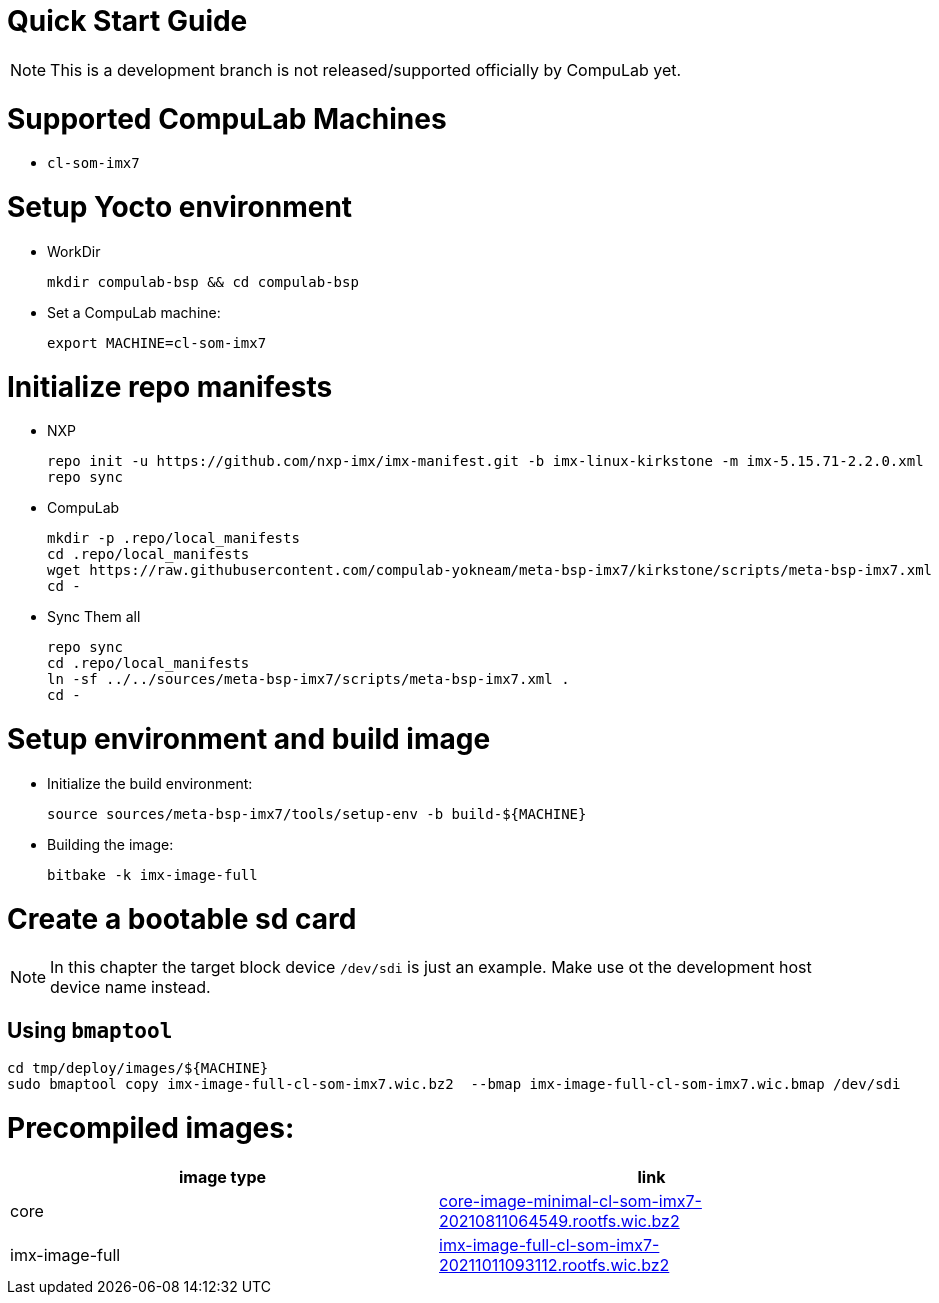 # Quick Start Guide

NOTE: This is a development branch is not released/supported officially by CompuLab yet.

# Supported CompuLab Machines
* `cl-som-imx7`

# Setup Yocto environment
* WorkDir
[source,console]
mkdir compulab-bsp && cd compulab-bsp
* Set a CompuLab machine:
[source,console]
export MACHINE=cl-som-imx7

# Initialize repo manifests
* NXP
[source,console]
repo init -u https://github.com/nxp-imx/imx-manifest.git -b imx-linux-kirkstone -m imx-5.15.71-2.2.0.xml
repo sync
* CompuLab
[source,console]
mkdir -p .repo/local_manifests
cd .repo/local_manifests
wget https://raw.githubusercontent.com/compulab-yokneam/meta-bsp-imx7/kirkstone/scripts/meta-bsp-imx7.xml
cd -
* Sync Them all
[source,console]
repo sync
cd .repo/local_manifests
ln -sf ../../sources/meta-bsp-imx7/scripts/meta-bsp-imx7.xml .
cd -

# Setup environment and build image
* Initialize the build environment:
[source,console]
source sources/meta-bsp-imx7/tools/setup-env -b build-${MACHINE}
* Building the image:
[source,console]
bitbake -k imx-image-full

# Create a bootable sd card
NOTE: In this chapter the target block device `/dev/sdi` is just an example.
Make use ot the development host device name instead.

## Using `bmaptool`
[source,console]
cd tmp/deploy/images/${MACHINE}
sudo bmaptool copy imx-image-full-cl-som-imx7.wic.bz2  --bmap imx-image-full-cl-som-imx7.wic.bmap /dev/sdi

# Precompiled images:
[cols="2", options="header"]
|===
|image type
|link

|core
|https://drive.google.com/file/d/1tKg-D33kUpg0_8VDbiFLz86HUAX-JVsI/view?usp=sharing[core-image-minimal-cl-som-imx7-20210811064549.rootfs.wic.bz2]

|imx-image-full
|https://drive.google.com/file/d/1FTRlWW8yrsh8r7hNJfYadKZAWLKGbosa/view?usp=sharing[imx-image-full-cl-som-imx7-20211011093112.rootfs.wic.bz2]
|===

